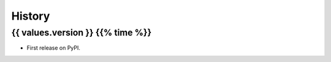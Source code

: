 =======
History
=======

{{ values.version }} {{% time %}}
------------------

* First release on PyPI.
